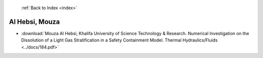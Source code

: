  :ref:`Back to Index <index>`

Al Hebsi, Mouza
---------------

* :download:`Mouza Al Hebsi, Khalifa University of Science Technology & Research. Numerical Investigation on the Dissolution of a Light Gas Stratification in a Safety Containment Model. Thermal Hydraulics/Fluids <../docs/184.pdf>`
